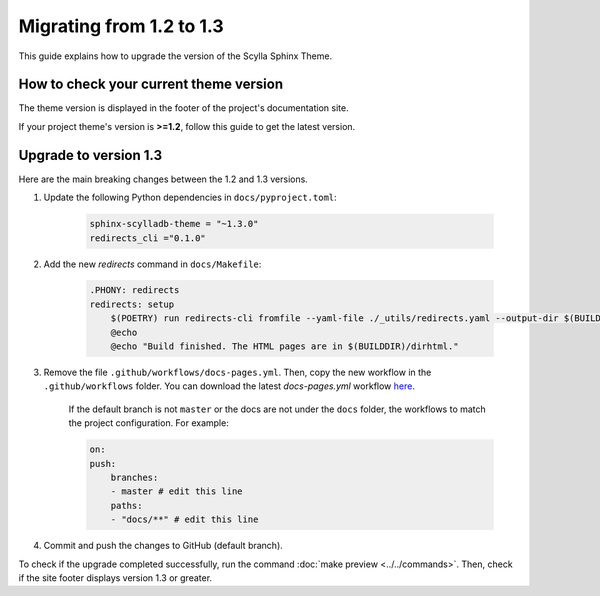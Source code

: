 Migrating from 1.2 to 1.3
=========================

This guide explains how to upgrade the version of the Scylla Sphinx Theme.

How to check your current theme version
---------------------------------------

The theme version is displayed in the footer of the project's documentation site.

.. image:: version.png

If your project theme's version is **>=1.2**, follow this guide to get the latest version.

Upgrade to version 1.3
----------------------

Here are the main breaking changes between the 1.2 and 1.3 versions.

#. Update the following Python dependencies in ``docs/pyproject.toml``:

    .. code-block::

        sphinx-scylladb-theme = "~1.3.0"
        redirects_cli ="0.1.0"

#. Add the new `redirects` command in ``docs/Makefile``:

    .. code-block::

        .PHONY: redirects
        redirects: setup
            $(POETRY) run redirects-cli fromfile --yaml-file ./_utils/redirects.yaml --output-dir $(BUILDDIR)/dirhtml
            @echo
            @echo "Build finished. The HTML pages are in $(BUILDDIR)/dirhtml."

#. Remove the file ``.github/workflows/docs-pages.yml``. Then, copy the new workflow in the ``.github/workflows`` folder. You can download the latest `docs-pages.yml` workflow `here <https://github.com/scylladb/sphinx-scylladb-theme/tree/master/.github/workflows>`_.

    If the default branch is not ``master`` or the docs are not under the ``docs`` folder, the workflows to match the project configuration. For example:

    .. code-block::

        on:
        push:
            branches:
            - master # edit this line
            paths:
            - "docs/**" # edit this line

#. Commit and push the changes to GitHub (default branch).

To check if the upgrade completed successfully, run the command :doc:`make preview <../../commands>`.
Then, check if the site footer displays version 1.3 or greater.

